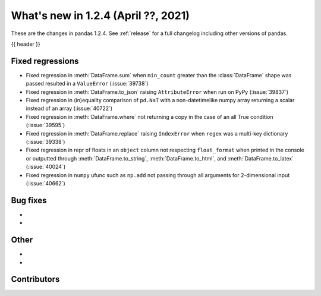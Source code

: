 .. _whatsnew_124:

What's new in 1.2.4 (April ??, 2021)
---------------------------------------

These are the changes in pandas 1.2.4. See :ref:`release` for a full changelog
including other versions of pandas.

{{ header }}

.. ---------------------------------------------------------------------------

.. _whatsnew_124.regressions:

Fixed regressions
~~~~~~~~~~~~~~~~~

- Fixed regression in :meth:`DataFrame.sum` when ``min_count`` greater than the :class:`DataFrame` shape was passed resulted in a ``ValueError`` (:issue:`39738`)
- Fixed regression in :meth:`DataFrame.to_json` raising ``AttributeError`` when run on PyPy (:issue:`39837`)
- Fixed regression in (in)equality comparison of ``pd.NaT`` with a non-datetimelike numpy array returning a scalar instead of an array (:issue:`40722`)
- Fixed regression in :meth:`DataFrame.where` not returning a copy in the case of an all True condition (:issue:`39595`)
- Fixed regression in :meth:`DataFrame.replace` raising ``IndexError`` when ``regex`` was a multi-key dictionary (:issue:`39338`)
- Fixed regression in repr of floats in an ``object`` column not respecting ``float_format`` when printed in the console or outputted through :meth:`DataFrame.to_string`, :meth:`DataFrame.to_html`, and :meth:`DataFrame.to_latex` (:issue:`40024`)
- Fixed regression in ``numpy`` ufunc such as ``np.add`` not passing through all arguments for 2-dimensional input (:issue:`40662`)

.. ---------------------------------------------------------------------------

.. _whatsnew_124.bug_fixes:

Bug fixes
~~~~~~~~~

-
-

.. ---------------------------------------------------------------------------

.. _whatsnew_124.other:

Other
~~~~~

-
-

.. ---------------------------------------------------------------------------

.. _whatsnew_124.contributors:

Contributors
~~~~~~~~~~~~

.. contributors:: v1.2.3..v1.2.4|HEAD
